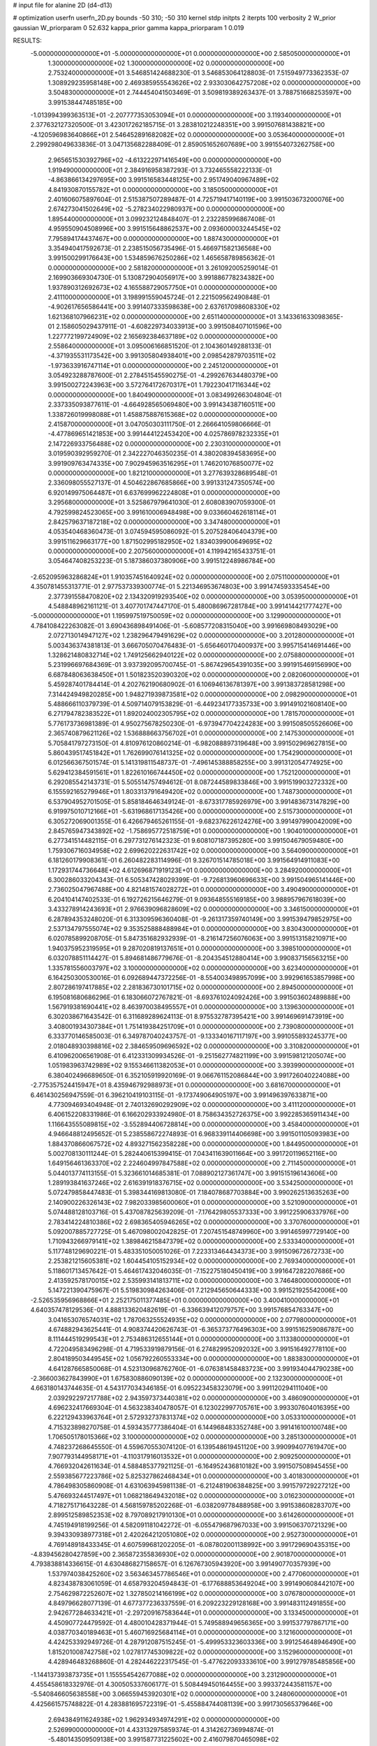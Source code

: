 # input file for alanine 2D (d4-d13)

# optimization
userfn       userfn_2D.py
bounds       -50 310; -50 310
kernel       stdp
initpts      2
iterpts      100
verbosity    2
W_prior      gaussian
W_priorparam 0 52.632
kappa_prior  gamma
kappa_priorparam 1 0.019

RESULTS:
 -5.000000000000000E+01 -5.000000000000000E+01  0.000000000000000E+00       2.585050000000000E+01
  1.300000000000000E+02  1.300000000000000E+02  0.000000000000000E+00       2.753240000000000E+01       3.546851424688230E-01  3.546853064128803E-01       7.515949773362353E-07  1.308929235958148E+00
  2.469385955543626E+02  2.933030642757208E+02  0.000000000000000E+00       3.504830000000000E+01       2.744454041503469E-01  3.509819389263437E-01       3.788751668253597E+00  3.991538447485185E+00
 -1.013994399363513E+01 -2.207777353053094E+01  0.000000000000000E+00       3.119340000000000E+01       2.377632127320500E-01  3.423017262185715E-01       3.283810212248351E+00  3.991507681438821E+00
 -4.120596983640866E+01  2.546452891682082E+02  0.000000000000000E+00       3.053640000000000E+01       2.299298049633836E-01  3.047135682288409E-01       2.859051652607689E+00  3.991554073262758E+00
  2.965651530392796E+02 -4.613222971416549E+00  0.000000000000000E+00       1.919490000000000E+01       2.384916958387293E-01  3.732465558222133E-01      -4.863866134297695E+00  3.991516583448125E+00
  2.951749040967489E+02  4.841930870155782E+01  0.000000000000000E+00       3.185050000000000E+01       2.401606075897604E-01  2.515387507289487E-01       4.725719417140119E+00  3.991503673200076E+00
  2.674273041502649E+02 -5.278234022980937E+00  0.000000000000000E+00       1.895440000000000E+01       3.099232124848407E-01  2.232285996867408E-01       4.959550904508996E+00  3.991515648862537E+00
  2.093600003244545E+02  7.795894174437467E+00  0.000000000000000E+00       1.887430000000000E+01       3.354940417592673E-01  2.238515056735496E-01       5.466971582136568E+00  3.991500299176643E+00
  1.534859676250286E+02  1.465658789856362E-01  0.000000000000000E+00       2.581820000000000E+01       3.261092005259014E-01  2.169903669304730E-01       5.130872904056917E+00  3.991886778234382E+00
  1.937890312692673E+02  4.165588729057750E+01  0.000000000000000E+00       2.411100000000000E+01       3.198991559045724E-01  2.221509562490848E-01      -4.902617656586441E+00  3.991407333598638E+00
  2.637617098608330E+02  1.621368107966231E+02  0.000000000000000E+00       2.651140000000000E+01       3.143361633098365E-01  2.158605029437911E-01      -4.608229734033913E+00  3.991508407101596E+00
  1.227772199724909E+02  2.165692384637189E+02  0.000000000000000E+00       2.558640000000000E+01       3.095006166851520E-01  2.104360149288133E-01      -4.371935531173542E+00  3.991305804938401E+00
  2.098542879703511E+02 -1.973633916747114E+01  0.000000000000000E+00       2.245120000000000E+01       3.054923288787600E-01  2.278451545590275E-01      -4.299267634480379E+00  3.991500272243963E+00
  3.572764172670317E+01  1.792230417116344E+02  0.000000000000000E+00       1.840490000000000E+01       3.083499266304804E-01  2.337335093877611E-01      -4.664928565069480E+00  3.991434387160511E+00
  1.338726019998088E+01  1.458875887615368E+02  0.000000000000000E+00       2.415870000000000E+01       3.047050303111750E-01  2.266641059806666E-01      -4.477869651421853E+00  3.991444122453420E+00
  4.025786978232335E+01  2.147226933756488E+02  0.000000000000000E+00       2.230310000000000E+01       3.019590392959270E-01  2.342227046350235E-01       4.380208394583695E+00  3.991909763474335E+00
  7.902945963516295E+01  1.746201076850077E+02  0.000000000000000E+00       1.821210000000000E+01       3.277639328689548E-01  2.336098055527137E-01       4.504622867685866E+00  3.991331247350574E+00
  6.920149975064487E+01  6.637699962224808E+01  0.000000000000000E+00       3.295680000000000E+01       3.525867979641030E-01  2.608083907059300E-01       4.792599824523065E+00  3.991610006948498E+00
  9.033660462618114E+01  2.842579637187218E+02  0.000000000000000E+00       3.347480000000000E+01       4.053540468360473E-01  3.074594595086092E-01       5.207528406404379E+00  3.991511629663177E+00
  1.871502995182950E+02  1.834039900649695E+02  0.000000000000000E+00       2.207560000000000E+01       4.119942165433751E-01  3.054647408253223E-01       5.187386037380906E+00  3.991512248986784E+00
 -2.652095963286824E+01  1.910357451640924E+02  0.000000000000000E+00       2.075110000000000E+01       4.350781455313771E-01  2.977537339300774E-01       5.221346953674803E+00  3.991474593335454E+00
  2.377391558470820E+02  2.134320919293540E+02  0.000000000000000E+00       3.053950000000000E+01       4.548848962161121E-01  3.407701747447170E-01       5.480086967281784E+00  3.991414421777427E+00
 -5.000000000000000E+01  1.195997519750059E+02  0.000000000000000E+00       3.129900000000000E+01       4.784108422263082E-01  3.690436898491406E-01      -5.608577208315040E+00  3.991669808493029E+00
  2.072713014947127E+02  1.238296479491629E+02  0.000000000000000E+00       3.201280000000000E+01       5.003436374381813E-01  3.666705070476483E-01      -5.656460170400937E+00  3.995715414691446E+00
  1.328621480832714E+02  1.749125662940122E+02  0.000000000000000E+00       2.075880000000000E+01       5.231996697684369E-01  3.937392095700745E-01      -5.867429654391035E+00  3.991915469156990E+00
  6.687848063638450E+01  1.501823520390320E+02  0.000000000000000E+00       2.082060000000000E+01       5.459287401784414E-01  4.202762190680902E-01       6.106946136781397E+00  3.991383728581298E+00
  7.314424949820285E+00  1.948271939873581E+02  0.000000000000000E+00       2.098290000000000E+01       5.488666110379739E-01  4.509714079153829E-01      -6.449234177335733E+00  3.991491021608140E+00
  6.271794782383522E+01  1.892024002305795E+02  0.000000000000000E+00       1.781570000000000E+01       5.776173736981389E-01  4.950275678250230E-01      -6.973947704224283E+00  3.991508505526606E+00
  2.365740879621126E+02  1.536888663756702E+01  0.000000000000000E+00       2.147530000000000E+01       5.705841797273150E-01  4.810976120860214E-01      -6.982088897319648E+00  3.991502969627815E+00
  5.860439517451842E+01  1.762699076141325E+02  0.000000000000000E+00       1.754290000000000E+01       6.012566367501574E-01  5.141319811548737E-01      -7.496145388858255E+00  3.991312054774925E+00
  5.629412384591561E+01  1.822610166744450E+02  0.000000000000000E+00       1.752120000000000E+01       6.292085542143731E-01  5.505514757494612E-01       8.087244589833846E+00  3.991519903272332E+00
  6.155592165279946E+01  1.803313791649420E+02  0.000000000000000E+00       1.748730000000000E+01       6.537904952701505E-01  5.858184646349124E-01      -8.673317785926979E+00  3.991483673147829E+00
  6.919975010712166E+01 -5.631968617135426E+00  0.000000000000000E+00       2.515730000000000E+01       6.305272069001355E-01  6.426679465261155E-01      -9.682376226124276E+00  3.991497990042009E+00
  2.845765947343892E+02 -1.758695772518759E+01  0.000000000000000E+00       1.904010000000000E+01       6.277341514482115E-01  6.297731276142323E-01       9.608107187395280E+00  3.991504679059480E+00
  1.759306716034958E+02  2.699620222631742E+02  0.000000000000000E+00       3.564090000000000E+01       6.181260179908361E-01  6.260482283114996E-01       9.326701514785018E+00  3.991564914911083E+00
  1.172931744736648E+02  4.612696871919123E+01  0.000000000000000E+00       3.284920000000000E+01       6.300286033204343E-01  6.505347428029399E-01      -9.726813960696633E+00  3.991504965141446E+00
  2.736025047967488E+00  4.821481574028272E+01  0.000000000000000E+00       3.490490000000000E+01       6.204104147402533E-01  6.192726215646279E-01       9.093648555169185E+00  3.988957967618039E+00
  3.433278914243693E+01  2.976639096828609E+02  0.000000000000000E+00       3.346150000000000E+01       6.287894353248020E-01  6.313309596360408E-01      -9.261317359740149E+00  3.991539479852975E+00
  2.537134797555074E+02  9.353525888488984E+01  0.000000000000000E+00       3.830430000000000E+01       6.020785899208705E-01  5.847351682932939E-01      -8.216147256076063E+00  3.991513158210971E+00
  1.940375952319595E+01  9.287020819137651E+01  0.000000000000000E+00       3.398510000000000E+01       6.032078851114427E-01  5.894681486779676E-01      -8.204354512880414E+00  3.990837156563215E+00
  1.335781556003797E+02  3.100000000000000E+02  0.000000000000000E+00       3.623400000000000E+01       6.164250300530016E-01  6.092689447372256E-01      -8.554003498957099E+00  3.992961653857998E+00
  2.807286197417885E+02  2.281836730101715E+02  0.000000000000000E+00       2.894500000000000E+01       6.195081680686296E-01  6.183066072767821E-01      -8.693761024092426E+00  3.991503602489888E+00
  1.567919381690441E+02  8.463970038495557E+01  0.000000000000000E+00       3.139630000000000E+01       6.302038671643542E-01  6.311689289624113E-01       8.975532787395421E+00  3.991469691473919E+00
  3.408001934307384E+01  1.751419384251709E+01  0.000000000000000E+00       2.739080000000000E+01       6.333770146585003E-01  6.349787040243757E-01      -9.133340167117197E+00  3.991055893245377E+00
  2.018048930398816E+02  2.384659509696592E+02  0.000000000000000E+00       3.310820000000000E+01       6.410962006561908E-01  6.412331309934526E-01      -9.251562774821199E+00  3.991598121205074E+00
  1.051983963742989E+02  9.155346611382053E+01  0.000000000000000E+00       3.393990000000000E+01       6.380402496689650E-01  6.352105919920169E-01       9.066761152086844E+00  3.991726040224088E+00
 -2.775357524415947E+01  8.435946792988973E+01  0.000000000000000E+00       3.681670000000000E+01       6.461430256947559E-01  6.396210419103115E-01      -9.173749064905197E+00  3.991496397633871E+00
  4.773094693404948E-01  2.740132690292909E+02  0.000000000000000E+00       3.411120000000000E+01       6.406152208331986E-01  6.166202933924980E-01       8.758634352726375E+00  3.992285365911434E+00
  1.116643555089815E+02 -3.552894406728814E+00  0.000000000000000E+00       3.458400000000000E+01       4.946648812495652E-01  5.238558672274893E-01       6.968339114406698E+00  3.991501105093983E+00
  1.884370866067572E+02  4.893271562358228E+00  0.000000000000000E+00       1.844950000000000E+01       5.002708130111244E-01  5.282440615399415E-01       7.043411639011664E+00  3.991720119652116E+00
  1.649156461363370E+02  2.224604997847588E+02  0.000000000000000E+00       2.711450000000000E+01       5.044013774113155E-01  5.323661014685381E-01       7.088902127361747E+00  3.991515196143606E+00
  1.289193841637246E+02  2.616391918376715E+02  0.000000000000000E+00       3.534250000000000E+01       5.072479858447483E-01  5.398344169813080E-01       7.184078687703884E+00  3.990262513635263E+00
  2.140900226326143E+02  7.982033985600060E+01  0.000000000000000E+00       3.521090000000000E+01       5.074488128103716E-01  5.437087825639209E-01      -7.176429805537333E+00  3.991225906337976E+00
  2.783414224810386E+02  2.698365405946265E+02  0.000000000000000E+00       3.370760000000000E+01       5.092007885727725E-01  5.467098002042825E-01       7.207451548749960E+00  3.991465997729140E+00
  1.710943266979141E+02  1.389846215847379E+02  0.000000000000000E+00       2.533340000000000E+01       5.117748129690221E-01  5.483351050051026E-01       7.223313464434373E+00  3.991509672672733E+00
  2.253821215605381E+02  1.604454105152934E+02  0.000000000000000E+00       2.769340000000000E+01       5.118601713457642E-01  5.464617432046035E-01      -7.152275180450419E+00  3.991647282207686E+00
  2.413592578170015E+02  2.535993141813711E+02  0.000000000000000E+00       3.746480000000000E+01       5.147221390475967E-01  5.519830984263406E-01       7.212945650644333E+00  3.991521925542006E+00
 -2.526535956968866E+01  2.252175011377485E+01  0.000000000000000E+00       3.400410000000000E+01       4.640357478129536E-01  4.888133620482619E-01      -6.336639412079757E+00  3.991576854763347E+00
  3.041653076574031E+02  1.787063255524935E+02  0.000000000000000E+00       2.077980000000000E+01       4.674882943625441E-01  4.908374420626743E-01      -6.365373776496303E+00  3.991516259086787E+00
  8.111444519299543E+01  2.753486312655144E+01  0.000000000000000E+00       3.113380000000000E+01       4.722049583496298E-01  4.719533919879156E-01       6.274829952092032E+00  3.991516492778110E+00
  2.804189503449545E+02  1.056792260553334E+00  0.000000000000000E+00       1.883830000000000E+01       4.641287665850068E-01  4.523130968762760E-01      -6.076381458483723E+00  3.991934044790238E+00
 -2.366003627843990E+01  1.675830886090139E+02  0.000000000000000E+00       2.132300000000000E+01       4.663180143744635E-01  4.543177034346185E-01       6.095223458323079E+00  3.991120294111040E+00
  2.039292297217788E+02  2.943597373440381E+02  0.000000000000000E+00       3.486090000000000E+01       4.696232417669304E-01  4.563238340478057E-01       6.123022997705761E+00  3.993307604016395E+00
  6.222129433963764E+01  2.572932737831374E+02  0.000000000000000E+00       3.053310000000000E+01       4.715323898270758E-01  4.593435777386404E-01       6.144968483352748E+00  3.991416100100748E+00
  1.706505178015366E+02  3.100000000000000E+02  0.000000000000000E+00       3.285130000000000E+01       4.748237268645550E-01  4.559670553074120E-01       6.139548619451120E+00  3.990994077619470E+00
  7.907793144958171E+01 -4.110317916013532E+01  0.000000000000000E+00       2.909250000000000E+01       4.766932042611634E-01  4.588485377921125E-01      -6.164952436810182E+00  3.991507508945455E+00
  2.559385677223786E+02  5.825327862468434E+01  0.000000000000000E+00       3.401830000000000E+01       4.786498305860908E-01  4.631063945981138E-01      -6.212481906384825E+00  3.991579729227212E+00
  5.476693244517497E+01  1.068218649432018E+02  0.000000000000000E+00       3.016230000000000E+01       4.718275171643228E-01  4.568159785202268E-01      -6.038209778488958E+00  3.991538608283707E+00
  2.899512589852353E+02  8.797089217910130E+01  0.000000000000000E+00       3.614260000000000E+01       4.745194918199256E-01  4.582091181042272E-01      -6.055479687967033E+00  3.991506370721329E+00
  9.394330938977318E+01  2.420264212051080E+02  0.000000000000000E+00       2.952730000000000E+01       4.769148918433345E-01  4.607599681202205E-01      -6.087802001138992E+00  3.991729690435315E+00
 -4.839456280427859E+00  2.365872355836930E+02  0.000000000000000E+00       2.901870000000000E+01       4.793838814336615E-01  4.630486827158657E-01       6.126767305943920E+00  3.991490770357939E+00
  1.537974038425260E+02  3.563463457786546E+01  0.000000000000000E+00       2.477060000000000E+01       4.823438783061059E-01  4.658793204594843E-01      -6.177688853649204E+00  3.991490608442107E+00
  2.754629872252607E+02  1.327850214166199E+02  0.000000000000000E+00       3.076780000000000E+01       4.849796628077139E-01  4.677377236337559E-01       6.209223229128168E+00  3.991483112491855E+00
  2.942677284633421E+01 -2.297209167583644E+01  0.000000000000000E+00       3.133450000000000E+01       4.450907724479592E-01  4.480010428371944E-01       5.749588949656365E+00  3.991537797867171E+00
  4.038770340189463E+01  5.460716925684114E+01  0.000000000000000E+00       3.121600000000000E+01       4.424253392949726E-01  4.287912087515245E-01      -5.499953323603336E+00  3.991254648946490E+00
  1.815201008742758E+02  1.027817745309822E+02  0.000000000000000E+00       3.152960000000000E+01       4.428946483268860E-01  4.282446222317545E-01      -5.477622093333610E+00  3.991279785485856E+00
 -1.144137393873735E+01  1.155554542677088E+02  0.000000000000000E+00       3.231290000000000E+01       4.455458618332976E-01  4.300505337606177E-01       5.508449450164455E+00  3.993372443581157E+00
 -5.540846605638558E+00  3.066559453920301E+02  0.000000000000000E+00       3.248060000000000E+01       4.425661575748822E-01  4.283881695722319E-01      -5.455884744081139E+00  3.991730565379646E+00
  2.694384911624938E+02  1.962934934974291E+02  0.000000000000000E+00       2.526990000000000E+01       4.433132975859374E-01  4.314262736994874E-01      -5.480143509509138E+00  3.991587731225602E+00
  2.416079870465098E+02  1.307879725731448E+02  0.000000000000000E+00       3.374130000000000E+01       4.462203056220545E-01  4.322999704613404E-01       5.503732156053224E+00  3.991720614748776E+00
  1.776339774614718E+02  6.721537331336175E+01  0.000000000000000E+00       2.923550000000000E+01       4.462885280684156E-01  4.352231658041526E-01      -5.517118000944274E+00  3.991541509355859E+00
 -4.837709513745316E+01  2.192416816039745E+02  0.000000000000000E+00       2.462450000000000E+01       4.462898643652821E-01  4.381148666067424E-01       5.533096995686897E+00  3.991486572774739E+00
  2.083109703605181E+02  2.016175432611610E+02  0.000000000000000E+00       2.641980000000000E+01       4.448714609608473E-01  4.385193206673620E-01       5.496570752374672E+00  3.991870843849886E+00
  2.386275149514714E+02 -3.708470316203010E+01  0.000000000000000E+00       2.748960000000000E+01       4.455456439403358E-01  4.422597147687332E-01      -5.536250834972932E+00  3.991176774401008E+00
  2.731150947880395E+01  2.555857751441750E+02  0.000000000000000E+00       3.185320000000000E+01       4.470512997464416E-01  4.427652383035948E-01      -5.543846777243074E+00  3.991841119518835E+00
  9.131898150487778E+01  1.190878800379300E+02  0.000000000000000E+00       2.910110000000000E+01       4.484209749423818E-01  4.445896884175845E-01       5.569288381130070E+00  3.991486985123379E+00
  1.096496315101185E+02 -3.113776864207787E+01  0.000000000000000E+00       3.319460000000000E+01       4.523751792622415E-01  4.146484628821476E-01      -5.380001207677371E+00  3.991493640797934E+00
  1.497834609076443E+02  2.433693007646105E+02  0.000000000000000E+00       3.210940000000000E+01       4.506903511899105E-01  4.174106501583669E-01       5.378823263888662E+00  3.991497501400086E+00
  4.883436800923717E+00  5.543190609615400E+00  0.000000000000000E+00       3.447760000000000E+01       4.425502068794346E-01  4.154268737093960E-01      -5.361001839695728E+00  3.991443477150837E+00
  2.758194643929513E+02  3.057430208383054E+02  0.000000000000000E+00       2.847650000000000E+01       4.320128696248109E-01  4.138095796123346E-01       5.208996469806097E+00  3.992161297804259E+00
  1.510927584696572E+02  2.844661873351500E+02  0.000000000000000E+00       3.673840000000000E+01       4.345986595922318E-01  4.024812042747768E-01       5.103299812636369E+00  3.991528683222422E+00
  3.266378913665697E+01  1.242268560099118E+02  0.000000000000000E+00       2.768540000000000E+01       4.352004328712691E-01  4.045252880478605E-01       5.119660347578701E+00  3.991137622526076E+00
 -4.669261258295214E+01  1.458419560784961E+02  0.000000000000000E+00       2.503720000000000E+01       4.357157292152532E-01  4.067839599961048E-01       5.139290101761564E+00  3.991508442819577E+00
 -3.410545889720564E+01  2.842102127702208E+02  0.000000000000000E+00       3.109000000000000E+01       4.356845120098862E-01  4.089428815192339E-01       5.152489080319653E+00  3.991559238961527E+00
  1.528275951863834E+02  1.949375041704177E+02  0.000000000000000E+00       2.168100000000000E+01       4.381630693294340E-01  4.094609037174727E-01       5.175598122327443E+00  3.991519758860645E+00
  2.382916452689680E+02  1.843401891265331E+02  0.000000000000000E+00       2.702400000000000E+01       4.387813766867165E-01  4.116053688249457E-01       5.196796548153122E+00  3.991486532153814E+00
  1.093764143374802E+02  1.477176819017710E+02  0.000000000000000E+00       2.359380000000000E+01       4.397384647994456E-01  4.135152684487670E-01      -5.222461238614931E+00  3.991496754291694E+00
  6.095411200355693E+01  2.872684920536080E+02  0.000000000000000E+00       3.211750000000000E+01       4.402408480635150E-01  4.154926341749945E-01      -5.241739921471993E+00  3.993271200503589E+00
 -3.472844883643055E+01  5.575335213531013E+01  0.000000000000000E+00       3.613420000000000E+01       4.413143791085683E-01  4.171382257828825E-01      -5.263324773004721E+00  3.991533918441460E+00
  2.174187062996102E+02  2.696786672117807E+02  0.000000000000000E+00       3.789520000000000E+01       4.423624337746348E-01  4.183911277999469E-01      -5.277668785207920E+00  3.991551735430518E+00
  1.544068302569953E+02  1.596286476604281E+02  0.000000000000000E+00       2.169670000000000E+01       4.441009562020761E-01  4.194378241852267E-01      -5.302341947414528E+00  3.990663618266992E+00